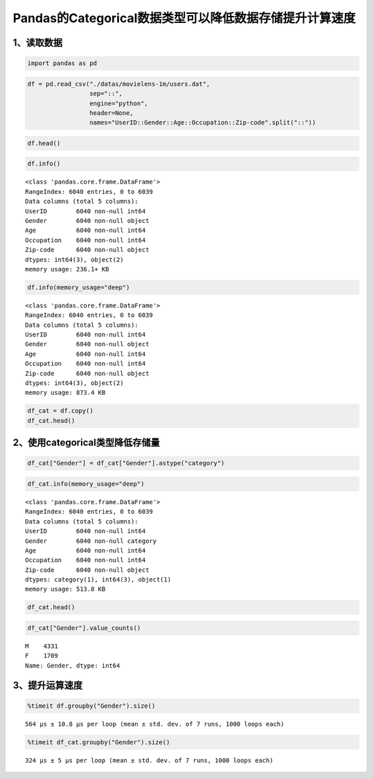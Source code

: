 Pandas的Categorical数据类型可以降低数据存储提升计算速度
-------------------------------------------------------



1、读取数据
~~~~~~~~~~~

.. code:: ipython3

    import pandas as pd

.. code:: ipython3

    df = pd.read_csv("./datas/movielens-1m/users.dat",
                     sep="::",
                     engine="python",
                     header=None,
                     names="UserID::Gender::Age::Occupation::Zip-code".split("::"))

.. code:: ipython3

    df.head()




.. raw:: html

    <div>
    <style scoped>
        .dataframe tbody tr th:only-of-type {
            vertical-align: middle;
        }
    
        .dataframe tbody tr th {
            vertical-align: top;
        }
    
        .dataframe thead th {
            text-align: right;
        }
    </style>
    <table border="1" class="dataframe">
      <thead>
        <tr style="text-align: right;">
          <th></th>
          <th>UserID</th>
          <th>Gender</th>
          <th>Age</th>
          <th>Occupation</th>
          <th>Zip-code</th>
        </tr>
      </thead>
      <tbody>
        <tr>
          <td>0</td>
          <td>1</td>
          <td>F</td>
          <td>1</td>
          <td>10</td>
          <td>48067</td>
        </tr>
        <tr>
          <td>1</td>
          <td>2</td>
          <td>M</td>
          <td>56</td>
          <td>16</td>
          <td>70072</td>
        </tr>
        <tr>
          <td>2</td>
          <td>3</td>
          <td>M</td>
          <td>25</td>
          <td>15</td>
          <td>55117</td>
        </tr>
        <tr>
          <td>3</td>
          <td>4</td>
          <td>M</td>
          <td>45</td>
          <td>7</td>
          <td>02460</td>
        </tr>
        <tr>
          <td>4</td>
          <td>5</td>
          <td>M</td>
          <td>25</td>
          <td>20</td>
          <td>55455</td>
        </tr>
      </tbody>
    </table>
    </div>



.. code:: ipython3

    df.info()


.. parsed-literal::

    <class 'pandas.core.frame.DataFrame'>
    RangeIndex: 6040 entries, 0 to 6039
    Data columns (total 5 columns):
    UserID        6040 non-null int64
    Gender        6040 non-null object
    Age           6040 non-null int64
    Occupation    6040 non-null int64
    Zip-code      6040 non-null object
    dtypes: int64(3), object(2)
    memory usage: 236.1+ KB


.. code:: ipython3

    df.info(memory_usage="deep")


.. parsed-literal::

    <class 'pandas.core.frame.DataFrame'>
    RangeIndex: 6040 entries, 0 to 6039
    Data columns (total 5 columns):
    UserID        6040 non-null int64
    Gender        6040 non-null object
    Age           6040 non-null int64
    Occupation    6040 non-null int64
    Zip-code      6040 non-null object
    dtypes: int64(3), object(2)
    memory usage: 873.4 KB


.. code:: ipython3

    df_cat = df.copy()
    df_cat.head()




.. raw:: html

    <div>
    <style scoped>
        .dataframe tbody tr th:only-of-type {
            vertical-align: middle;
        }
    
        .dataframe tbody tr th {
            vertical-align: top;
        }
    
        .dataframe thead th {
            text-align: right;
        }
    </style>
    <table border="1" class="dataframe">
      <thead>
        <tr style="text-align: right;">
          <th></th>
          <th>UserID</th>
          <th>Gender</th>
          <th>Age</th>
          <th>Occupation</th>
          <th>Zip-code</th>
        </tr>
      </thead>
      <tbody>
        <tr>
          <td>0</td>
          <td>1</td>
          <td>F</td>
          <td>1</td>
          <td>10</td>
          <td>48067</td>
        </tr>
        <tr>
          <td>1</td>
          <td>2</td>
          <td>M</td>
          <td>56</td>
          <td>16</td>
          <td>70072</td>
        </tr>
        <tr>
          <td>2</td>
          <td>3</td>
          <td>M</td>
          <td>25</td>
          <td>15</td>
          <td>55117</td>
        </tr>
        <tr>
          <td>3</td>
          <td>4</td>
          <td>M</td>
          <td>45</td>
          <td>7</td>
          <td>02460</td>
        </tr>
        <tr>
          <td>4</td>
          <td>5</td>
          <td>M</td>
          <td>25</td>
          <td>20</td>
          <td>55455</td>
        </tr>
      </tbody>
    </table>
    </div>



2、使用categorical类型降低存储量
~~~~~~~~~~~~~~~~~~~~~~~~~~~~~~~~

.. code:: ipython3

    df_cat["Gender"] = df_cat["Gender"].astype("category")

.. code:: ipython3

    df_cat.info(memory_usage="deep")


.. parsed-literal::

    <class 'pandas.core.frame.DataFrame'>
    RangeIndex: 6040 entries, 0 to 6039
    Data columns (total 5 columns):
    UserID        6040 non-null int64
    Gender        6040 non-null category
    Age           6040 non-null int64
    Occupation    6040 non-null int64
    Zip-code      6040 non-null object
    dtypes: category(1), int64(3), object(1)
    memory usage: 513.8 KB


.. code:: ipython3

    df_cat.head()




.. raw:: html

    <div>
    <style scoped>
        .dataframe tbody tr th:only-of-type {
            vertical-align: middle;
        }
    
        .dataframe tbody tr th {
            vertical-align: top;
        }
    
        .dataframe thead th {
            text-align: right;
        }
    </style>
    <table border="1" class="dataframe">
      <thead>
        <tr style="text-align: right;">
          <th></th>
          <th>UserID</th>
          <th>Gender</th>
          <th>Age</th>
          <th>Occupation</th>
          <th>Zip-code</th>
        </tr>
      </thead>
      <tbody>
        <tr>
          <td>0</td>
          <td>1</td>
          <td>F</td>
          <td>1</td>
          <td>10</td>
          <td>48067</td>
        </tr>
        <tr>
          <td>1</td>
          <td>2</td>
          <td>M</td>
          <td>56</td>
          <td>16</td>
          <td>70072</td>
        </tr>
        <tr>
          <td>2</td>
          <td>3</td>
          <td>M</td>
          <td>25</td>
          <td>15</td>
          <td>55117</td>
        </tr>
        <tr>
          <td>3</td>
          <td>4</td>
          <td>M</td>
          <td>45</td>
          <td>7</td>
          <td>02460</td>
        </tr>
        <tr>
          <td>4</td>
          <td>5</td>
          <td>M</td>
          <td>25</td>
          <td>20</td>
          <td>55455</td>
        </tr>
      </tbody>
    </table>
    </div>



.. code:: ipython3

    df_cat["Gender"].value_counts()




.. parsed-literal::

    M    4331
    F    1709
    Name: Gender, dtype: int64



3、提升运算速度
~~~~~~~~~~~~~~~

.. code:: ipython3

    %timeit df.groupby("Gender").size()


.. parsed-literal::

    564 µs ± 10.8 µs per loop (mean ± std. dev. of 7 runs, 1000 loops each)


.. code:: ipython3

    %timeit df_cat.groupby("Gender").size()


.. parsed-literal::

    324 µs ± 5 µs per loop (mean ± std. dev. of 7 runs, 1000 loops each)


